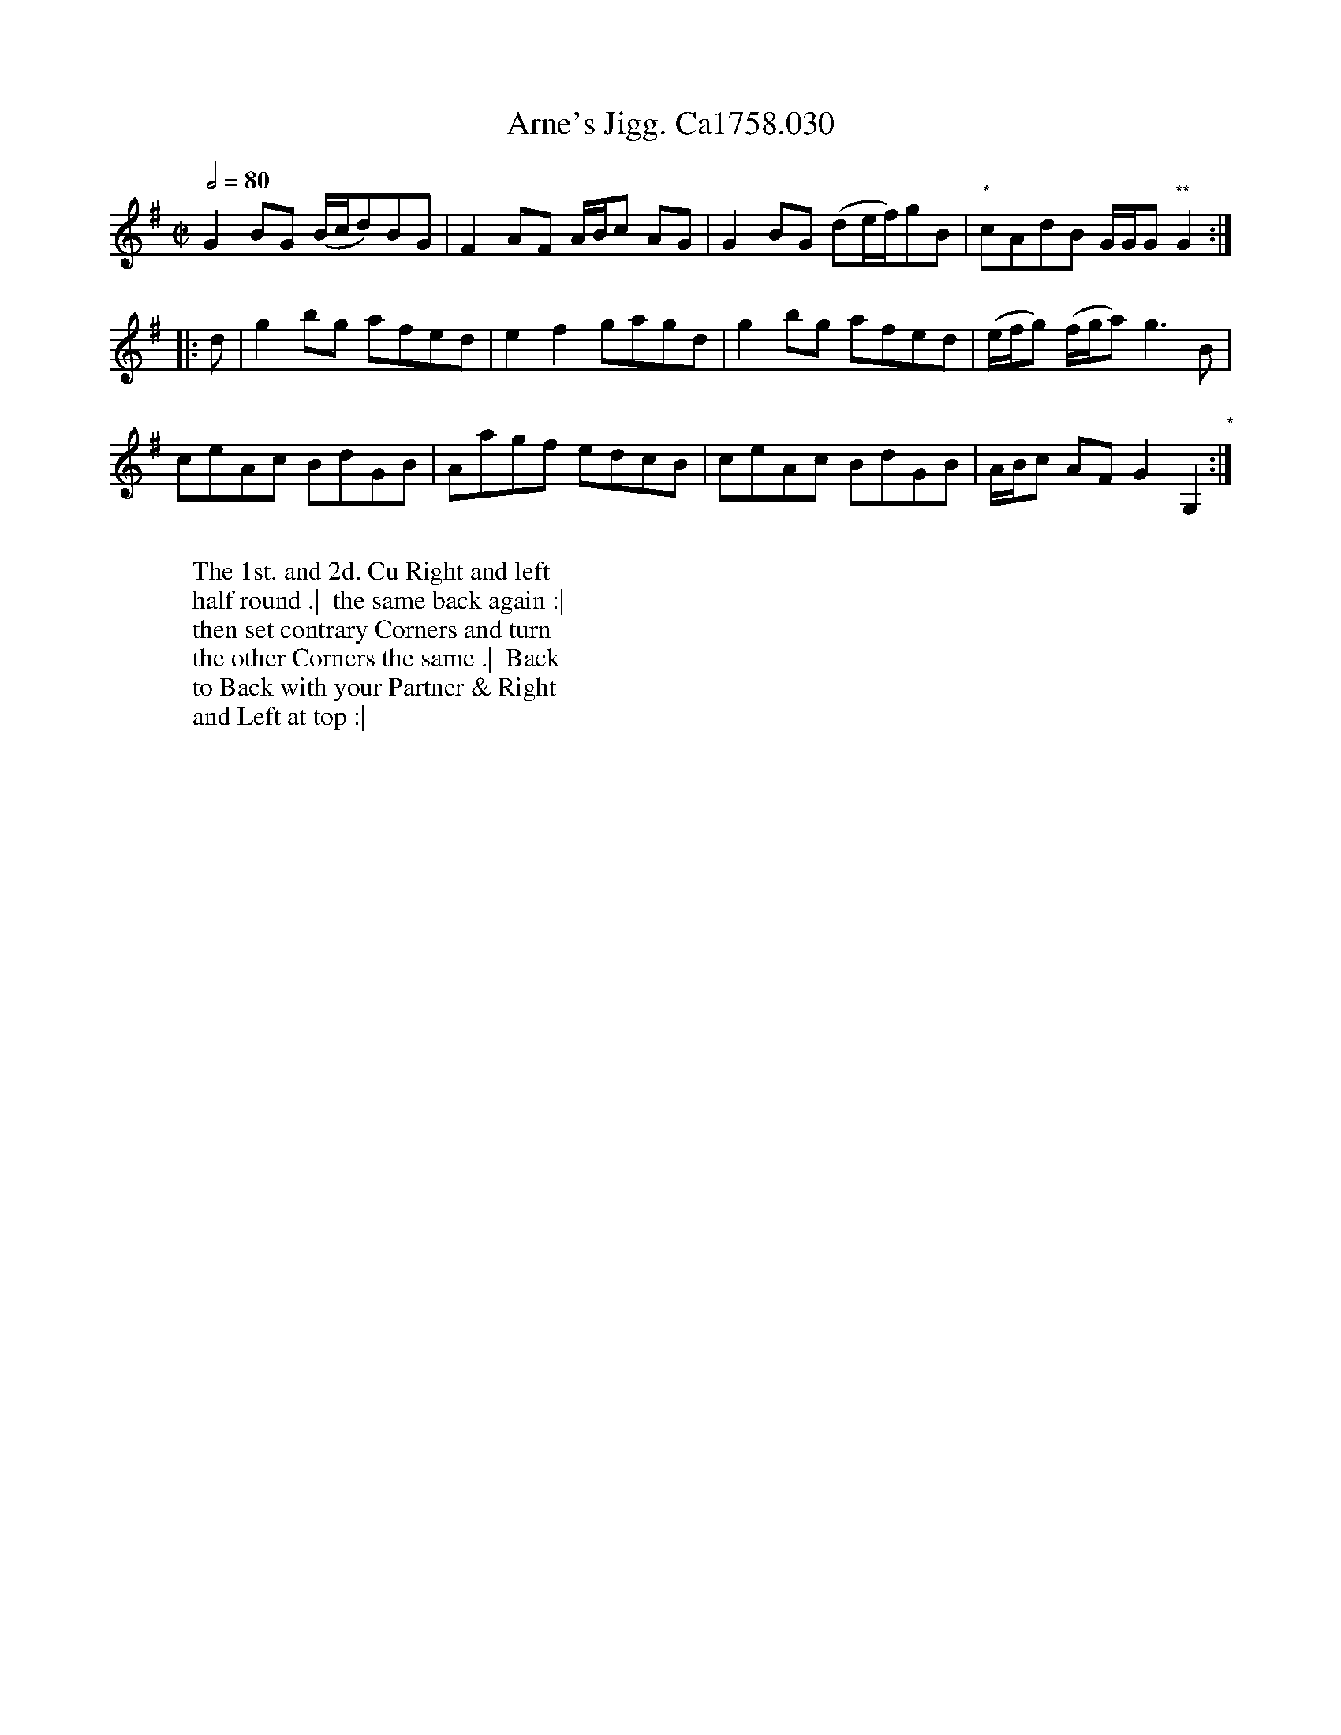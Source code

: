 X:6
T:Arne's Jigg. Ca1758.030
R:Jigg
M:C|
L:1/8
B:Cahusac,T. 24 Country Dances for the Year 1758
Z:vmp.Mike Hicken 2015 www.village-music-project.org.uk
N:* Parts of bar 4 are difficult to read but I have used James Biggins MS, Leeds, 1779 (biggins.abc)
N: from the Village Music Project to decipher it.
N:** The second time through this needs to be a quaver.
Q:1/2=80
K:G
G2 BG (B/c/d)BG|F2 AF A/B/c AG|G2 BG (de/f/)gB|"*"cAdB G/G/G "**"G2 :|!
|:d|g2bg afed|e2f2gagd|g2bg afed|(e/f/g) (f/g/a)g3B|!
ceAc BdGB|Aagf edcB|ceAc BdGB|A/B/c AF G2G,2 "*":|
W:
W: The 1st. and 2d. Cu Right and left
W: half round .|  the same back again :|
W: then set contrary Corners and turn
W: the other Corners the same .|  Back
W: to Back with your Partner & Right
W: and Left at top :|

